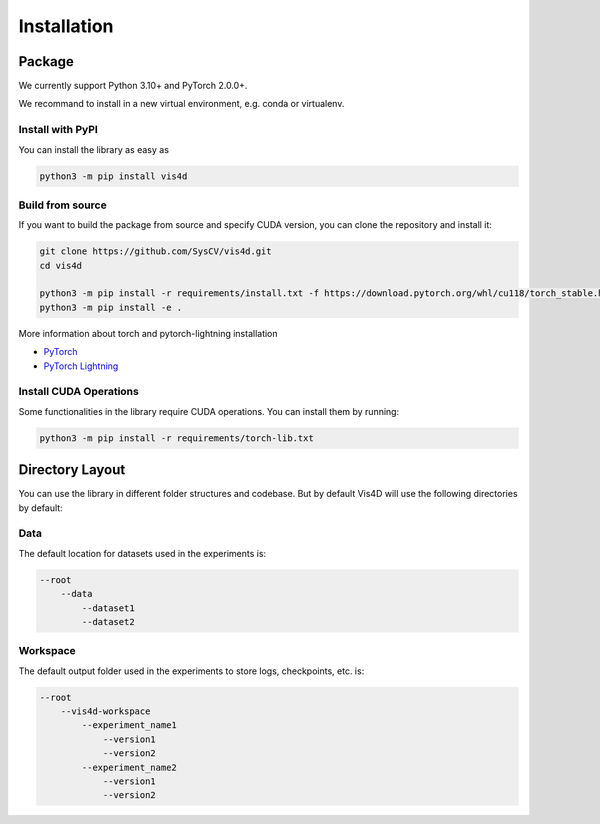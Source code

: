 ############
Installation
############

=======
Package
=======
We currently support Python 3.10+ and PyTorch 2.0.0+.

We recommand to install in a new virtual environment, e.g. conda or virtualenv.

-----------------
Install with PyPI
-----------------

You can install the library as easy as

.. code:: bash

    python3 -m pip install vis4d

-----------------
Build from source
-----------------

If you want to build the package from source and specify CUDA version, you can clone the repository and install it:

.. code:: bash

    git clone https://github.com/SysCV/vis4d.git
    cd vis4d

    python3 -m pip install -r requirements/install.txt -f https://download.pytorch.org/whl/cu118/torch_stable.html
    python3 -m pip install -e .

More information about torch and pytorch-lightning installation

- `PyTorch <https://pytorch.org/get-started/locally>`_
- `PyTorch Lightning <https://lightning.ai/docs/pytorch/latest/>`_

-----------------------
Install CUDA Operations
-----------------------

Some functionalities in the library require CUDA operations. You can install them by running:

.. code:: bash

    python3 -m pip install -r requirements/torch-lib.txt

================
Directory Layout
================
You can use the library in different folder structures and codebase.
But by default Vis4D will use the following directories by default:

----
Data
----
The default location for datasets used in the experiments is:

.. code:: bash

    --root
        --data
            --dataset1
            --dataset2

---------
Workspace
---------
The default output folder used in the experiments to store logs, checkpoints, etc. is:

.. code:: bash

    --root
        --vis4d-workspace
            --experiment_name1
                --version1
                --version2
            --experiment_name2
                --version1
                --version2
